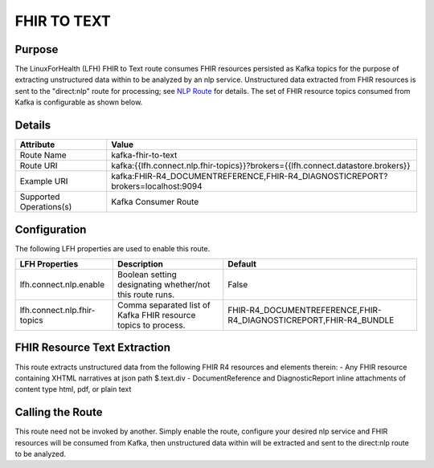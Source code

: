 FHIR TO TEXT
************

Purpose
========
The LinuxForHealth (LFH) FHIR to Text route consumes FHIR resources persisted as Kafka topics for the purpose of extracting unstructured data within to be analyzed by an nlp service.
Unstructured data extracted from FHIR resources is sent to the "direct:nlp" route for processing; see `NLP Route <nlp.html>`_ for details.
The set of FHIR resource topics consumed from Kafka is configurable as shown below.

Details
=======
+-------------------------+----------------------------------------------------------------------------------+
| Attribute               | Value                                                                            |
+=========================+==================================================================================+
| Route Name              | kafka-fhir-to-text                                                               |
+-------------------------+----------------------------------------------------------------------------------+
| Route URI               | kafka:{{lfh.connect.nlp.fhir-topics}}?brokers={{lfh.connect.datastore.brokers}}  |
+-------------------------+----------------------------------------------------------------------------------+
| Example URI             | kafka:FHIR-R4_DOCUMENTREFERENCE,FHIR-R4_DIAGNOSTICREPORT?brokers=localhost:9094  |
+-------------------------+----------------------------------------------------------------------------------+
| Supported Operations(s) | Kafka Consumer Route                                                             |
+-------------------------+----------------------------------------------------------------------------------+

Configuration
=============

The following LFH properties are used to enable this route.

+-----------------------------+--------------------------------------------------------------------+-------------------------------------------------------------------+
| LFH Properties              | Description                                                        | Default                                                           |
+=============================+====================================================================+===================================================================+
| lfh.connect.nlp.enable      | Boolean setting designating whether/not this route runs.           | False                                                             |
+-----------------------------+--------------------------------------------------------------------+-------------------------------------------------------------------+
| lfh.connect.nlp.fhir-topics | Comma separated list of Kafka FHIR resource topics to process.     | FHIR-R4_DOCUMENTREFERENCE,FHIR-R4_DIAGNOSTICREPORT,FHIR-R4_BUNDLE |
+-----------------------------+--------------------------------------------------------------------+-------------------------------------------------------------------+

FHIR Resource Text Extraction
=============================
This route extracts unstructured data from the following FHIR R4 resources and elements therein:
- Any FHIR resource containing XHTML narratives at json path $.text.div
- DocumentReference and DiagnosticReport inline attachments of content type html, pdf, or plain text

Calling the Route
=================
This route need not be invoked by another. Simply enable the route, configure your desired nlp service and FHIR resources will be consumed from Kafka, then unstructured data within will be extracted and sent to the direct:nlp route to be analyzed.
